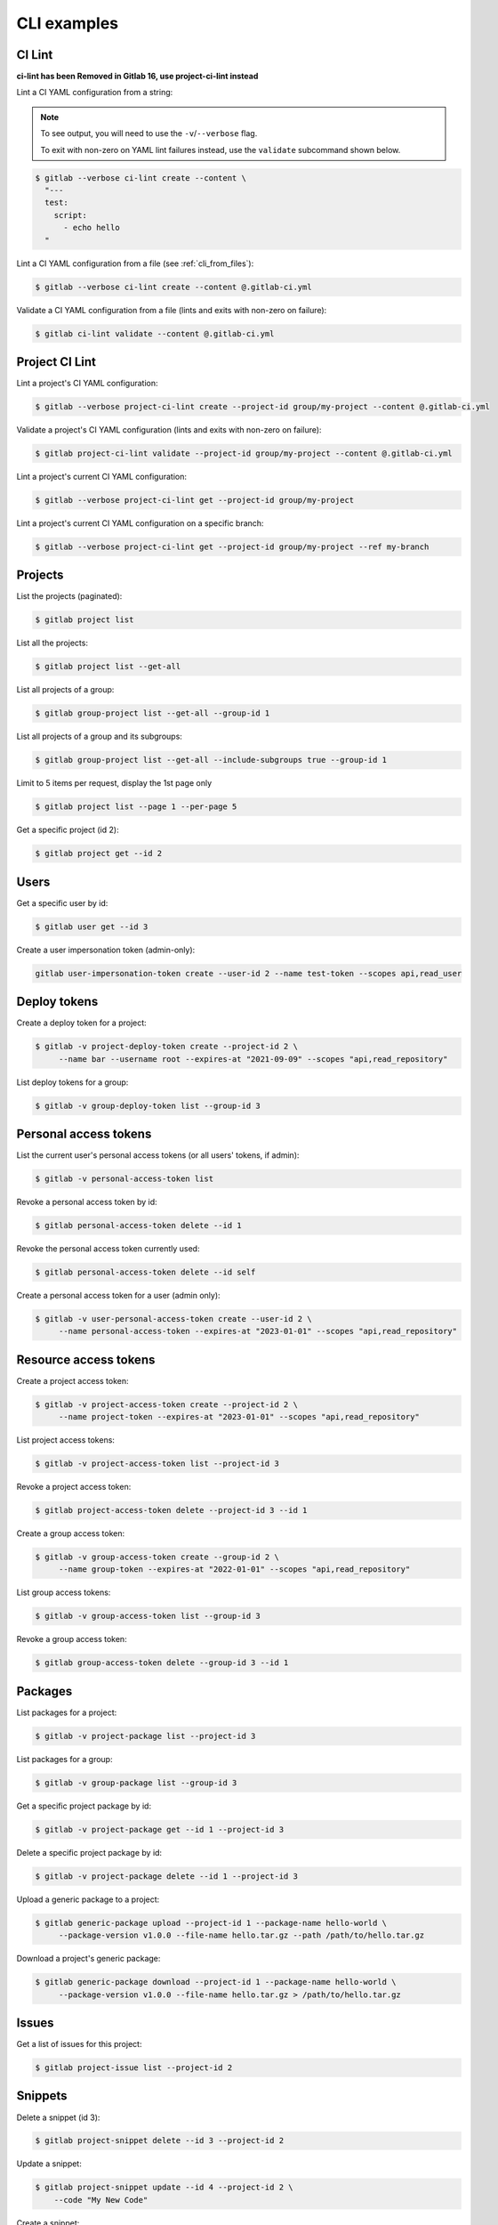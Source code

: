 ############
CLI examples
############

.. seealso::

      For a complete list of objects and actions available, see :doc:`/cli-objects`.

CI Lint
-------

**ci-lint has been Removed in Gitlab 16, use project-ci-lint instead**

Lint a CI YAML configuration from a string:

.. note::

   To see output, you will need to use the ``-v``/``--verbose`` flag.

   To exit with non-zero on YAML lint failures instead, use the ``validate``
   subcommand shown below.

.. code-block:: console

   $ gitlab --verbose ci-lint create --content \
     "---
     test:
       script:
         - echo hello
     "

Lint a CI YAML configuration from a file (see :ref:`cli_from_files`):

.. code-block:: console

   $ gitlab --verbose ci-lint create --content @.gitlab-ci.yml

Validate a CI YAML configuration from a file (lints and exits with non-zero on failure):

.. code-block:: console

   $ gitlab ci-lint validate --content @.gitlab-ci.yml

Project CI Lint
---------------

Lint a project's CI YAML configuration:

.. code-block:: console

   $ gitlab --verbose project-ci-lint create --project-id group/my-project --content @.gitlab-ci.yml

Validate a project's CI YAML configuration (lints and exits with non-zero on failure):

.. code-block:: console

   $ gitlab project-ci-lint validate --project-id group/my-project --content @.gitlab-ci.yml

Lint a project's current CI YAML configuration:

.. code-block:: console

   $ gitlab --verbose project-ci-lint get --project-id group/my-project

Lint a project's current CI YAML configuration on a specific branch:

.. code-block:: console

   $ gitlab --verbose project-ci-lint get --project-id group/my-project --ref my-branch

Projects
--------

List the projects (paginated):

.. code-block:: console

   $ gitlab project list

List all the projects:

.. code-block:: console

   $ gitlab project list --get-all

List all projects of a group:

.. code-block:: console

   $ gitlab group-project list --get-all --group-id 1

List all projects of a group and its subgroups:

.. code-block:: console

   $ gitlab group-project list --get-all --include-subgroups true --group-id 1

Limit to 5 items per request, display the 1st page only

.. code-block:: console

   $ gitlab project list --page 1 --per-page 5

Get a specific project (id 2):

.. code-block:: console

   $ gitlab project get --id 2

Users
-----

Get a specific user by id:

.. code-block:: console

   $ gitlab user get --id 3

Create a user impersonation token (admin-only):

.. code-block:: console

   gitlab user-impersonation-token create --user-id 2 --name test-token --scopes api,read_user

Deploy tokens
-------------

Create a deploy token for a project:

.. code-block:: console

   $ gitlab -v project-deploy-token create --project-id 2 \
        --name bar --username root --expires-at "2021-09-09" --scopes "api,read_repository"

List deploy tokens for a group:

.. code-block:: console

   $ gitlab -v group-deploy-token list --group-id 3

Personal access tokens
----------------------

List the current user's personal access tokens (or all users' tokens, if admin):

.. code-block:: console

   $ gitlab -v personal-access-token list

Revoke a personal access token by id:

.. code-block:: console

   $ gitlab personal-access-token delete --id 1

Revoke the personal access token currently used:

.. code-block:: console

   $ gitlab personal-access-token delete --id self

Create a personal access token for a user (admin only):

.. code-block:: console

   $ gitlab -v user-personal-access-token create --user-id 2 \
        --name personal-access-token --expires-at "2023-01-01" --scopes "api,read_repository"

Resource access tokens
----------------------

Create a project access token:

.. code-block:: console

   $ gitlab -v project-access-token create --project-id 2 \
        --name project-token --expires-at "2023-01-01" --scopes "api,read_repository"

List project access tokens:

.. code-block:: console

   $ gitlab -v project-access-token list --project-id 3

Revoke a project access token:

.. code-block:: console

   $ gitlab project-access-token delete --project-id 3 --id 1

Create a group access token:

.. code-block:: console

   $ gitlab -v group-access-token create --group-id 2 \
        --name group-token --expires-at "2022-01-01" --scopes "api,read_repository"

List group access tokens:

.. code-block:: console

   $ gitlab -v group-access-token list --group-id 3

Revoke a group access token:

.. code-block:: console

   $ gitlab group-access-token delete --group-id 3 --id 1

Packages
--------

List packages for a project:

.. code-block:: console

   $ gitlab -v project-package list --project-id 3

List packages for a group:

.. code-block:: console

   $ gitlab -v group-package list --group-id 3

Get a specific project package by id:

.. code-block:: console

   $ gitlab -v project-package get --id 1 --project-id 3

Delete a specific project package by id:

.. code-block:: console

   $ gitlab -v project-package delete --id 1 --project-id 3

Upload a generic package to a project:

.. code-block:: console

   $ gitlab generic-package upload --project-id 1 --package-name hello-world \
        --package-version v1.0.0 --file-name hello.tar.gz --path /path/to/hello.tar.gz

Download a project's generic package:

.. code-block:: console

   $ gitlab generic-package download --project-id 1 --package-name hello-world \
        --package-version v1.0.0 --file-name hello.tar.gz > /path/to/hello.tar.gz

Issues
------

Get a list of issues for this project:

.. code-block:: console

   $ gitlab project-issue list --project-id 2

Snippets
--------

Delete a snippet (id 3):

.. code-block:: console

   $ gitlab project-snippet delete --id 3 --project-id 2

Update a snippet:

.. code-block:: console

   $ gitlab project-snippet update --id 4 --project-id 2 \
       --code "My New Code"

Create a snippet:

.. code-block:: console

   $ gitlab project-snippet create --project-id 2
   Impossible to create object (Missing attribute(s): title, file-name, code)
   $ # oops, let's add the attributes:
   $ gitlab project-snippet create --project-id 2 --title "the title" \
       --file-name "the name" --code "the code"

Commits
-------

Get a specific project commit by its SHA id:

.. code-block:: console

   $ gitlab project-commit get --project-id 2 --id a43290c

Get the signature (e.g. GPG or x509) of a signed commit:

.. code-block:: console

   $ gitlab project-commit signature --project-id 2 --id a43290c

Define the status of a commit (as would be done from a CI tool for example):

.. code-block:: console

   $ gitlab project-commit-status create --project-id 2 \
       --commit-id a43290c --state success --name ci/jenkins \
       --target-url http://server/build/123 \
       --description "Jenkins build succeeded"

Get the merge base for two or more branches, tags or commits:

.. code-block:: console

    gitlab project repository-merge-base --id 1 --refs bd1324e2f,main,v1.0.0

Artifacts
---------

Download the artifacts zip archive of a job:

.. code-block:: console

   $ gitlab project-job artifacts --id 10 --project-id 1 > artifacts.zip

Runners
-------

List owned runners:

.. code-block:: console

   $ gitlab runner list

List owned runners with a filter:

.. code-block:: console

   $ gitlab runner list --scope active

List all runners in the GitLab instance (specific and shared):

.. code-block:: console

   $ gitlab runner-all list

Get a runner's details:

.. code-block:: console

   $ gitlab -v runner get --id 123

Other
-----

Use sudo to act as another user (admin only):

.. code-block:: console

   $ gitlab project create --name user_project1 --sudo username

List values are comma-separated:

.. code-block:: console

   $ gitlab issue list --labels foo,bar